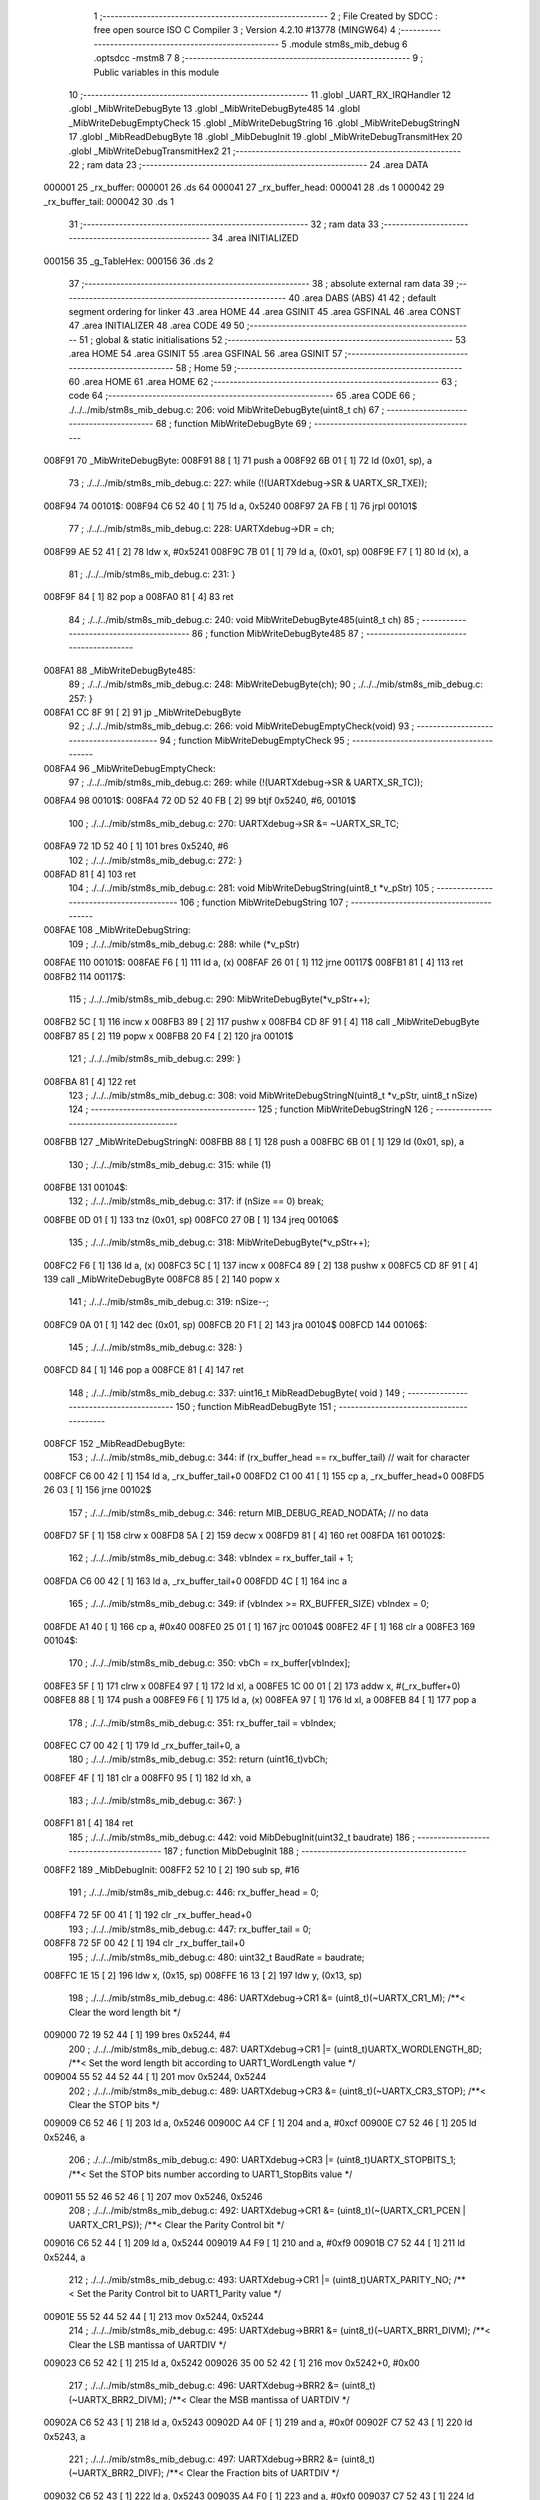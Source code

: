                                       1 ;--------------------------------------------------------
                                      2 ; File Created by SDCC : free open source ISO C Compiler 
                                      3 ; Version 4.2.10 #13778 (MINGW64)
                                      4 ;--------------------------------------------------------
                                      5 	.module stm8s_mib_debug
                                      6 	.optsdcc -mstm8
                                      7 	
                                      8 ;--------------------------------------------------------
                                      9 ; Public variables in this module
                                     10 ;--------------------------------------------------------
                                     11 	.globl _UART_RX_IRQHandler
                                     12 	.globl _MibWriteDebugByte
                                     13 	.globl _MibWriteDebugByte485
                                     14 	.globl _MibWriteDebugEmptyCheck
                                     15 	.globl _MibWriteDebugString
                                     16 	.globl _MibWriteDebugStringN
                                     17 	.globl _MibReadDebugByte
                                     18 	.globl _MibDebugInit
                                     19 	.globl _MibWriteDebugTransmitHex
                                     20 	.globl _MibWriteDebugTransmitHex2
                                     21 ;--------------------------------------------------------
                                     22 ; ram data
                                     23 ;--------------------------------------------------------
                                     24 	.area DATA
      000001                         25 _rx_buffer:
      000001                         26 	.ds 64
      000041                         27 _rx_buffer_head:
      000041                         28 	.ds 1
      000042                         29 _rx_buffer_tail:
      000042                         30 	.ds 1
                                     31 ;--------------------------------------------------------
                                     32 ; ram data
                                     33 ;--------------------------------------------------------
                                     34 	.area INITIALIZED
      000156                         35 _g_TableHex:
      000156                         36 	.ds 2
                                     37 ;--------------------------------------------------------
                                     38 ; absolute external ram data
                                     39 ;--------------------------------------------------------
                                     40 	.area DABS (ABS)
                                     41 
                                     42 ; default segment ordering for linker
                                     43 	.area HOME
                                     44 	.area GSINIT
                                     45 	.area GSFINAL
                                     46 	.area CONST
                                     47 	.area INITIALIZER
                                     48 	.area CODE
                                     49 
                                     50 ;--------------------------------------------------------
                                     51 ; global & static initialisations
                                     52 ;--------------------------------------------------------
                                     53 	.area HOME
                                     54 	.area GSINIT
                                     55 	.area GSFINAL
                                     56 	.area GSINIT
                                     57 ;--------------------------------------------------------
                                     58 ; Home
                                     59 ;--------------------------------------------------------
                                     60 	.area HOME
                                     61 	.area HOME
                                     62 ;--------------------------------------------------------
                                     63 ; code
                                     64 ;--------------------------------------------------------
                                     65 	.area CODE
                                     66 ;	./../../mib/stm8s_mib_debug.c: 206: void MibWriteDebugByte(uint8_t ch)
                                     67 ;	-----------------------------------------
                                     68 ;	 function MibWriteDebugByte
                                     69 ;	-----------------------------------------
      008F91                         70 _MibWriteDebugByte:
      008F91 88               [ 1]   71 	push	a
      008F92 6B 01            [ 1]   72 	ld	(0x01, sp), a
                                     73 ;	./../../mib/stm8s_mib_debug.c: 227: while (!(UARTXdebug->SR & UARTX_SR_TXE));
      008F94                         74 00101$:
      008F94 C6 52 40         [ 1]   75 	ld	a, 0x5240
      008F97 2A FB            [ 1]   76 	jrpl	00101$
                                     77 ;	./../../mib/stm8s_mib_debug.c: 228: UARTXdebug->DR = ch;
      008F99 AE 52 41         [ 2]   78 	ldw	x, #0x5241
      008F9C 7B 01            [ 1]   79 	ld	a, (0x01, sp)
      008F9E F7               [ 1]   80 	ld	(x), a
                                     81 ;	./../../mib/stm8s_mib_debug.c: 231: }
      008F9F 84               [ 1]   82 	pop	a
      008FA0 81               [ 4]   83 	ret
                                     84 ;	./../../mib/stm8s_mib_debug.c: 240: void MibWriteDebugByte485(uint8_t ch)
                                     85 ;	-----------------------------------------
                                     86 ;	 function MibWriteDebugByte485
                                     87 ;	-----------------------------------------
      008FA1                         88 _MibWriteDebugByte485:
                                     89 ;	./../../mib/stm8s_mib_debug.c: 248: MibWriteDebugByte(ch);
                                     90 ;	./../../mib/stm8s_mib_debug.c: 257: }
      008FA1 CC 8F 91         [ 2]   91 	jp	_MibWriteDebugByte
                                     92 ;	./../../mib/stm8s_mib_debug.c: 266: void MibWriteDebugEmptyCheck(void)
                                     93 ;	-----------------------------------------
                                     94 ;	 function MibWriteDebugEmptyCheck
                                     95 ;	-----------------------------------------
      008FA4                         96 _MibWriteDebugEmptyCheck:
                                     97 ;	./../../mib/stm8s_mib_debug.c: 269: while (!(UARTXdebug->SR & UARTX_SR_TC));
      008FA4                         98 00101$:
      008FA4 72 0D 52 40 FB   [ 2]   99 	btjf	0x5240, #6, 00101$
                                    100 ;	./../../mib/stm8s_mib_debug.c: 270: UARTXdebug->SR &= ~UARTX_SR_TC;
      008FA9 72 1D 52 40      [ 1]  101 	bres	0x5240, #6
                                    102 ;	./../../mib/stm8s_mib_debug.c: 272: }
      008FAD 81               [ 4]  103 	ret
                                    104 ;	./../../mib/stm8s_mib_debug.c: 281: void MibWriteDebugString(uint8_t *v_pStr)
                                    105 ;	-----------------------------------------
                                    106 ;	 function MibWriteDebugString
                                    107 ;	-----------------------------------------
      008FAE                        108 _MibWriteDebugString:
                                    109 ;	./../../mib/stm8s_mib_debug.c: 288: while (*v_pStr)
      008FAE                        110 00101$:
      008FAE F6               [ 1]  111 	ld	a, (x)
      008FAF 26 01            [ 1]  112 	jrne	00117$
      008FB1 81               [ 4]  113 	ret
      008FB2                        114 00117$:
                                    115 ;	./../../mib/stm8s_mib_debug.c: 290: MibWriteDebugByte(*v_pStr++);
      008FB2 5C               [ 1]  116 	incw	x
      008FB3 89               [ 2]  117 	pushw	x
      008FB4 CD 8F 91         [ 4]  118 	call	_MibWriteDebugByte
      008FB7 85               [ 2]  119 	popw	x
      008FB8 20 F4            [ 2]  120 	jra	00101$
                                    121 ;	./../../mib/stm8s_mib_debug.c: 299: }
      008FBA 81               [ 4]  122 	ret
                                    123 ;	./../../mib/stm8s_mib_debug.c: 308: void MibWriteDebugStringN(uint8_t *v_pStr, uint8_t nSize)
                                    124 ;	-----------------------------------------
                                    125 ;	 function MibWriteDebugStringN
                                    126 ;	-----------------------------------------
      008FBB                        127 _MibWriteDebugStringN:
      008FBB 88               [ 1]  128 	push	a
      008FBC 6B 01            [ 1]  129 	ld	(0x01, sp), a
                                    130 ;	./../../mib/stm8s_mib_debug.c: 315: while (1)
      008FBE                        131 00104$:
                                    132 ;	./../../mib/stm8s_mib_debug.c: 317: if (nSize == 0)	break;		
      008FBE 0D 01            [ 1]  133 	tnz	(0x01, sp)
      008FC0 27 0B            [ 1]  134 	jreq	00106$
                                    135 ;	./../../mib/stm8s_mib_debug.c: 318: MibWriteDebugByte(*v_pStr++);
      008FC2 F6               [ 1]  136 	ld	a, (x)
      008FC3 5C               [ 1]  137 	incw	x
      008FC4 89               [ 2]  138 	pushw	x
      008FC5 CD 8F 91         [ 4]  139 	call	_MibWriteDebugByte
      008FC8 85               [ 2]  140 	popw	x
                                    141 ;	./../../mib/stm8s_mib_debug.c: 319: nSize--;
      008FC9 0A 01            [ 1]  142 	dec	(0x01, sp)
      008FCB 20 F1            [ 2]  143 	jra	00104$
      008FCD                        144 00106$:
                                    145 ;	./../../mib/stm8s_mib_debug.c: 328: }
      008FCD 84               [ 1]  146 	pop	a
      008FCE 81               [ 4]  147 	ret
                                    148 ;	./../../mib/stm8s_mib_debug.c: 337: uint16_t MibReadDebugByte( void )
                                    149 ;	-----------------------------------------
                                    150 ;	 function MibReadDebugByte
                                    151 ;	-----------------------------------------
      008FCF                        152 _MibReadDebugByte:
                                    153 ;	./../../mib/stm8s_mib_debug.c: 344: if (rx_buffer_head == rx_buffer_tail) // wait for character
      008FCF C6 00 42         [ 1]  154 	ld	a, _rx_buffer_tail+0
      008FD2 C1 00 41         [ 1]  155 	cp	a, _rx_buffer_head+0
      008FD5 26 03            [ 1]  156 	jrne	00102$
                                    157 ;	./../../mib/stm8s_mib_debug.c: 346: return MIB_DEBUG_READ_NODATA; // no data
      008FD7 5F               [ 1]  158 	clrw	x
      008FD8 5A               [ 2]  159 	decw	x
      008FD9 81               [ 4]  160 	ret
      008FDA                        161 00102$:
                                    162 ;	./../../mib/stm8s_mib_debug.c: 348: vbIndex = rx_buffer_tail + 1;
      008FDA C6 00 42         [ 1]  163 	ld	a, _rx_buffer_tail+0
      008FDD 4C               [ 1]  164 	inc	a
                                    165 ;	./../../mib/stm8s_mib_debug.c: 349: if (vbIndex >= RX_BUFFER_SIZE) vbIndex = 0;
      008FDE A1 40            [ 1]  166 	cp	a, #0x40
      008FE0 25 01            [ 1]  167 	jrc	00104$
      008FE2 4F               [ 1]  168 	clr	a
      008FE3                        169 00104$:
                                    170 ;	./../../mib/stm8s_mib_debug.c: 350: vbCh = rx_buffer[vbIndex];
      008FE3 5F               [ 1]  171 	clrw	x
      008FE4 97               [ 1]  172 	ld	xl, a
      008FE5 1C 00 01         [ 2]  173 	addw	x, #(_rx_buffer+0)
      008FE8 88               [ 1]  174 	push	a
      008FE9 F6               [ 1]  175 	ld	a, (x)
      008FEA 97               [ 1]  176 	ld	xl, a
      008FEB 84               [ 1]  177 	pop	a
                                    178 ;	./../../mib/stm8s_mib_debug.c: 351: rx_buffer_tail = vbIndex;
      008FEC C7 00 42         [ 1]  179 	ld	_rx_buffer_tail+0, a
                                    180 ;	./../../mib/stm8s_mib_debug.c: 352: return (uint16_t)vbCh;
      008FEF 4F               [ 1]  181 	clr	a
      008FF0 95               [ 1]  182 	ld	xh, a
                                    183 ;	./../../mib/stm8s_mib_debug.c: 367: }
      008FF1 81               [ 4]  184 	ret
                                    185 ;	./../../mib/stm8s_mib_debug.c: 442: void MibDebugInit(uint32_t baudrate)
                                    186 ;	-----------------------------------------
                                    187 ;	 function MibDebugInit
                                    188 ;	-----------------------------------------
      008FF2                        189 _MibDebugInit:
      008FF2 52 10            [ 2]  190 	sub	sp, #16
                                    191 ;	./../../mib/stm8s_mib_debug.c: 446: rx_buffer_head = 0;
      008FF4 72 5F 00 41      [ 1]  192 	clr	_rx_buffer_head+0
                                    193 ;	./../../mib/stm8s_mib_debug.c: 447: rx_buffer_tail = 0;
      008FF8 72 5F 00 42      [ 1]  194 	clr	_rx_buffer_tail+0
                                    195 ;	./../../mib/stm8s_mib_debug.c: 480: uint32_t BaudRate = baudrate;
      008FFC 1E 15            [ 2]  196 	ldw	x, (0x15, sp)
      008FFE 16 13            [ 2]  197 	ldw	y, (0x13, sp)
                                    198 ;	./../../mib/stm8s_mib_debug.c: 486: UARTXdebug->CR1 &= (uint8_t)(~UARTX_CR1_M);			 /**< Clear the word length bit */
      009000 72 19 52 44      [ 1]  199 	bres	0x5244, #4
                                    200 ;	./../../mib/stm8s_mib_debug.c: 487: UARTXdebug->CR1 |= (uint8_t)UARTX_WORDLENGTH_8D; /**< Set the word length bit according to UART1_WordLength value */
      009004 55 52 44 52 44   [ 1]  201 	mov	0x5244, 0x5244
                                    202 ;	./../../mib/stm8s_mib_debug.c: 489: UARTXdebug->CR3 &= (uint8_t)(~UARTX_CR3_STOP); /**< Clear the STOP bits */
      009009 C6 52 46         [ 1]  203 	ld	a, 0x5246
      00900C A4 CF            [ 1]  204 	and	a, #0xcf
      00900E C7 52 46         [ 1]  205 	ld	0x5246, a
                                    206 ;	./../../mib/stm8s_mib_debug.c: 490: UARTXdebug->CR3 |= (uint8_t)UARTX_STOPBITS_1;	 /**< Set the STOP bits number according to UART1_StopBits value  */
      009011 55 52 46 52 46   [ 1]  207 	mov	0x5246, 0x5246
                                    208 ;	./../../mib/stm8s_mib_debug.c: 492: UARTXdebug->CR1 &= (uint8_t)(~(UARTX_CR1_PCEN | UARTX_CR1_PS)); /**< Clear the Parity Control bit */
      009016 C6 52 44         [ 1]  209 	ld	a, 0x5244
      009019 A4 F9            [ 1]  210 	and	a, #0xf9
      00901B C7 52 44         [ 1]  211 	ld	0x5244, a
                                    212 ;	./../../mib/stm8s_mib_debug.c: 493: UARTXdebug->CR1 |= (uint8_t)UARTX_PARITY_NO;										/**< Set the Parity Control bit to UART1_Parity value */
      00901E 55 52 44 52 44   [ 1]  213 	mov	0x5244, 0x5244
                                    214 ;	./../../mib/stm8s_mib_debug.c: 495: UARTXdebug->BRR1 &= (uint8_t)(~UARTX_BRR1_DIVM); /**< Clear the LSB mantissa of UARTDIV  */
      009023 C6 52 42         [ 1]  215 	ld	a, 0x5242
      009026 35 00 52 42      [ 1]  216 	mov	0x5242+0, #0x00
                                    217 ;	./../../mib/stm8s_mib_debug.c: 496: UARTXdebug->BRR2 &= (uint8_t)(~UARTX_BRR2_DIVM); /**< Clear the MSB mantissa of UARTDIV  */
      00902A C6 52 43         [ 1]  218 	ld	a, 0x5243
      00902D A4 0F            [ 1]  219 	and	a, #0x0f
      00902F C7 52 43         [ 1]  220 	ld	0x5243, a
                                    221 ;	./../../mib/stm8s_mib_debug.c: 497: UARTXdebug->BRR2 &= (uint8_t)(~UARTX_BRR2_DIVF); /**< Clear the Fraction bits of UARTDIV */
      009032 C6 52 43         [ 1]  222 	ld	a, 0x5243
      009035 A4 F0            [ 1]  223 	and	a, #0xf0
      009037 C7 52 43         [ 1]  224 	ld	0x5243, a
                                    225 ;	./../../mib/stm8s_mib_debug.c: 500: BaudRate_Mantissa = ((uint32_t)v_ClkValue / (BaudRate << 4));
      00903A A6 04            [ 1]  226 	ld	a, #0x04
      00903C                        227 00103$:
      00903C 58               [ 2]  228 	sllw	x
      00903D 90 59            [ 2]  229 	rlcw	y
      00903F 4A               [ 1]  230 	dec	a
      009040 26 FA            [ 1]  231 	jrne	00103$
      009042 1F 0F            [ 2]  232 	ldw	(0x0f, sp), x
      009044 17 0D            [ 2]  233 	ldw	(0x0d, sp), y
      009046 1E 0F            [ 2]  234 	ldw	x, (0x0f, sp)
      009048 89               [ 2]  235 	pushw	x
      009049 1E 0F            [ 2]  236 	ldw	x, (0x0f, sp)
      00904B 89               [ 2]  237 	pushw	x
      00904C 4B 00            [ 1]  238 	push	#0x00
      00904E 4B 24            [ 1]  239 	push	#0x24
      009050 4B F4            [ 1]  240 	push	#0xf4
      009052 4B 00            [ 1]  241 	push	#0x00
      009054 CD AB 71         [ 4]  242 	call	__divulong
      009057 5B 08            [ 2]  243 	addw	sp, #8
      009059 1F 03            [ 2]  244 	ldw	(0x03, sp), x
                                    245 ;	./../../mib/stm8s_mib_debug.c: 501: BaudRate_Mantissa100 = (((uint32_t)v_ClkValue * 100) / (BaudRate << 4));
      00905B 90 89            [ 2]  246 	pushw	y
      00905D 1E 11            [ 2]  247 	ldw	x, (0x11, sp)
      00905F 89               [ 2]  248 	pushw	x
      009060 1E 11            [ 2]  249 	ldw	x, (0x11, sp)
      009062 89               [ 2]  250 	pushw	x
      009063 4B 00            [ 1]  251 	push	#0x00
      009065 4B 10            [ 1]  252 	push	#0x10
      009067 4B 5E            [ 1]  253 	push	#0x5e
      009069 4B 5F            [ 1]  254 	push	#0x5f
      00906B CD AB 71         [ 4]  255 	call	__divulong
      00906E 5B 08            [ 2]  256 	addw	sp, #8
      009070 17 0F            [ 2]  257 	ldw	(0x0f, sp), y
      009072 90 85            [ 2]  258 	popw	y
      009074 1F 07            [ 2]  259 	ldw	(0x07, sp), x
      009076 1E 0D            [ 2]  260 	ldw	x, (0x0d, sp)
      009078 1F 05            [ 2]  261 	ldw	(0x05, sp), x
                                    262 ;	./../../mib/stm8s_mib_debug.c: 503: BRR2_1 = (uint8_t)((uint8_t)(((BaudRate_Mantissa100 - (BaudRate_Mantissa * 100)) << 4) / 100) & (u8)0x0F); /**< Set the fraction of UARTDIV  */
      00907A 90 89            [ 2]  263 	pushw	y
      00907C 1E 05            [ 2]  264 	ldw	x, (0x05, sp)
      00907E 89               [ 2]  265 	pushw	x
      00907F 90 89            [ 2]  266 	pushw	y
      009081 4B 64            [ 1]  267 	push	#0x64
      009083 5F               [ 1]  268 	clrw	x
      009084 89               [ 2]  269 	pushw	x
      009085 4B 00            [ 1]  270 	push	#0x00
      009087 CD AC A3         [ 4]  271 	call	__mullong
      00908A 5B 08            [ 2]  272 	addw	sp, #8
      00908C 1F 0D            [ 2]  273 	ldw	(0x0d, sp), x
      00908E 17 0B            [ 2]  274 	ldw	(0x0b, sp), y
      009090 90 85            [ 2]  275 	popw	y
      009092 1E 07            [ 2]  276 	ldw	x, (0x07, sp)
      009094 72 F0 0B         [ 2]  277 	subw	x, (0x0b, sp)
      009097 1F 0F            [ 2]  278 	ldw	(0x0f, sp), x
      009099 7B 06            [ 1]  279 	ld	a, (0x06, sp)
      00909B 12 0A            [ 1]  280 	sbc	a, (0x0a, sp)
      00909D 97               [ 1]  281 	ld	xl, a
      00909E 7B 05            [ 1]  282 	ld	a, (0x05, sp)
      0090A0 12 09            [ 1]  283 	sbc	a, (0x09, sp)
      0090A2 95               [ 1]  284 	ld	xh, a
      0090A3 1F 0D            [ 2]  285 	ldw	(0x0d, sp), x
      0090A5 1E 0F            [ 2]  286 	ldw	x, (0x0f, sp)
      0090A7 A6 04            [ 1]  287 	ld	a, #0x04
      0090A9                        288 00105$:
      0090A9 58               [ 2]  289 	sllw	x
      0090AA 09 0E            [ 1]  290 	rlc	(0x0e, sp)
      0090AC 09 0D            [ 1]  291 	rlc	(0x0d, sp)
      0090AE 4A               [ 1]  292 	dec	a
      0090AF 26 F8            [ 1]  293 	jrne	00105$
      0090B1 90 89            [ 2]  294 	pushw	y
      0090B3 4B 64            [ 1]  295 	push	#0x64
      0090B5 4B 00            [ 1]  296 	push	#0x00
      0090B7 4B 00            [ 1]  297 	push	#0x00
      0090B9 4B 00            [ 1]  298 	push	#0x00
      0090BB 89               [ 2]  299 	pushw	x
      0090BC 1E 15            [ 2]  300 	ldw	x, (0x15, sp)
      0090BE 89               [ 2]  301 	pushw	x
      0090BF CD AB 71         [ 4]  302 	call	__divulong
      0090C2 5B 08            [ 2]  303 	addw	sp, #8
      0090C4 17 0F            [ 2]  304 	ldw	(0x0f, sp), y
      0090C6 9F               [ 1]  305 	ld	a, xl
      0090C7 90 85            [ 2]  306 	popw	y
      0090C9 A4 0F            [ 1]  307 	and	a, #0x0f
      0090CB 6B 0E            [ 1]  308 	ld	(0x0e, sp), a
                                    309 ;	./../../mib/stm8s_mib_debug.c: 504: BRR2_2 = (uint8_t)((BaudRate_Mantissa >> 4) & (u8)0xF0);
      0090CD 1E 03            [ 2]  310 	ldw	x, (0x03, sp)
      0090CF A6 10            [ 1]  311 	ld	a, #0x10
      0090D1 62               [ 2]  312 	div	x, a
      0090D2 02               [ 1]  313 	rlwa	x
      0090D3 6B 0F            [ 1]  314 	ld	(0x0f, sp), a
      0090D5 01               [ 1]  315 	rrwa	x
      0090D6 9F               [ 1]  316 	ld	a, xl
      0090D7 A4 F0            [ 1]  317 	and	a, #0xf0
                                    318 ;	./../../mib/stm8s_mib_debug.c: 506: UARTXdebug->BRR2 = (uint8_t)(BRR2_1 | BRR2_2);
      0090D9 1A 0E            [ 1]  319 	or	a, (0x0e, sp)
      0090DB C7 52 43         [ 1]  320 	ld	0x5243, a
                                    321 ;	./../../mib/stm8s_mib_debug.c: 507: UARTXdebug->BRR1 = (uint8_t)BaudRate_Mantissa; /**< Set the LSB mantissa of UARTDIV  */
      0090DE 7B 04            [ 1]  322 	ld	a, (0x04, sp)
      0090E0 C7 52 42         [ 1]  323 	ld	0x5242, a
                                    324 ;	./../../mib/stm8s_mib_debug.c: 509: UARTXdebug->CR2 &= (uint8_t) ~(UARTX_CR2_TEN | UARTX_CR2_REN);																																		 /**< Disable the Transmitter and Receiver before seting the LBCL, CPOL and CPHA bits */
      0090E3 C6 52 45         [ 1]  325 	ld	a, 0x5245
      0090E6 A4 F3            [ 1]  326 	and	a, #0xf3
      0090E8 C7 52 45         [ 1]  327 	ld	0x5245, a
                                    328 ;	./../../mib/stm8s_mib_debug.c: 510: UARTXdebug->CR3 &= (uint8_t) ~(UARTX_CR3_CPOL | UARTX_CR3_CPHA | UARTX_CR3_LBCL);																									 /**< Clear the Clock Polarity, lock Phase, Last Bit Clock pulse */
      0090EB C6 52 46         [ 1]  329 	ld	a, 0x5246
      0090EE A4 F8            [ 1]  330 	and	a, #0xf8
      0090F0 C7 52 46         [ 1]  331 	ld	0x5246, a
                                    332 ;	./../../mib/stm8s_mib_debug.c: 511: UARTXdebug->CR3 |= (uint8_t)((uint8_t)UARTX_SYNCMODE_CLOCK_DISABLE & (uint8_t)(UARTX_CR3_CPOL | UARTX_CR3_CPHA | UARTX_CR3_LBCL)); /**< Set the Clock Polarity, lock Phase, Last Bit Clock pulse */
      0090F3 55 52 46 52 46   [ 1]  333 	mov	0x5246, 0x5246
                                    334 ;	./../../mib/stm8s_mib_debug.c: 513: UARTXdebug->CR2 |= (uint8_t)UARTX_CR2_TEN;									/**< Set the Transmitter Enable bit */
      0090F8 72 16 52 45      [ 1]  335 	bset	0x5245, #3
                                    336 ;	./../../mib/stm8s_mib_debug.c: 517: UARTXdebug->CR2 |= (uint8_t)UARTX_CR2_REN | UARTX_CR2_RIEN; /**< Set the Receiver Enable bit */
      0090FC C6 52 45         [ 1]  337 	ld	a, 0x5245
      0090FF AA 24            [ 1]  338 	or	a, #0x24
      009101 C7 52 45         [ 1]  339 	ld	0x5245, a
                                    340 ;	./../../mib/stm8s_mib_debug.c: 525: UARTXdebug->CR3 &= (uint8_t)(~UARTX_CR3_CKEN); /**< Clear the Clock Enable bit */
      009104 72 17 52 46      [ 1]  341 	bres	0x5246, #3
                                    342 ;	./../../mib/stm8s_mib_debug.c: 531: UCOM_TXD_GPIO->DDR |= (UCOM_TXD_PIN); /* Set Output mode */
      009108 72 1A 50 11      [ 1]  343 	bset	0x5011, #5
                                    344 ;	./../../mib/stm8s_mib_debug.c: 532: UCOM_TXD_GPIO->CR1 |= (UCOM_TXD_PIN);	/* Pull-Up or Push-Pull */
      00910C 72 1A 50 12      [ 1]  345 	bset	0x5012, #5
                                    346 ;	./../../mib/stm8s_mib_debug.c: 533: UCOM_TXD_GPIO->CR2 |= (UCOM_TXD_PIN);	/* Output speed up to 10 MHz */
      009110 72 1A 50 13      [ 1]  347 	bset	0x5013, #5
                                    348 ;	./../../mib/stm8s_mib_debug.c: 534: UCOM_TXD_GPIO->ODR |= (UCOM_TXD_PIN); // high... 
      009114 72 1A 50 0F      [ 1]  349 	bset	0x500f, #5
                                    350 ;	./../../mib/stm8s_mib_debug.c: 538: UCOM_RXD_GPIO->DDR &= ~(UCOM_RXD_PIN); // Set input mode 
      009118 72 1D 50 11      [ 1]  351 	bres	0x5011, #6
                                    352 ;	./../../mib/stm8s_mib_debug.c: 539: UCOM_RXD_GPIO->CR1 |= (UCOM_RXD_PIN);	 /* Pull-Up or Push-Pull */
      00911C 72 1C 50 12      [ 1]  353 	bset	0x5012, #6
                                    354 ;	./../../mib/stm8s_mib_debug.c: 540: UCOM_RXD_GPIO->CR2 &= ~(UCOM_RXD_PIN); /*  External interrupt disabled */
      009120 C6 50 13         [ 1]  355 	ld	a, 0x5013
      009123 A4 BF            [ 1]  356 	and	a, #0xbf
      009125 C7 50 13         [ 1]  357 	ld	0x5013, a
                                    358 ;	./../../mib/stm8s_mib_debug.c: 548: }
      009128 1E 11            [ 2]  359 	ldw	x, (17, sp)
      00912A 5B 16            [ 2]  360 	addw	sp, #22
      00912C FC               [ 2]  361 	jp	(x)
                                    362 ;	./../../mib/stm8s_mib_debug.c: 554: void MibWriteDebugTransmitHex(uint8_t data)
                                    363 ;	-----------------------------------------
                                    364 ;	 function MibWriteDebugTransmitHex
                                    365 ;	-----------------------------------------
      00912D                        366 _MibWriteDebugTransmitHex:
      00912D 88               [ 1]  367 	push	a
      00912E 6B 01            [ 1]  368 	ld	(0x01, sp), a
                                    369 ;	./../../mib/stm8s_mib_debug.c: 561: MibWriteDebugByte('.');
      009130 A6 2E            [ 1]  370 	ld	a, #0x2e
      009132 CD 8F 91         [ 4]  371 	call	_MibWriteDebugByte
                                    372 ;	./../../mib/stm8s_mib_debug.c: 562: if (data > 0xd)	MibWriteDebugByte(data);
      009135 7B 01            [ 1]  373 	ld	a, (0x01, sp)
      009137 A1 0D            [ 1]  374 	cp	a, #0x0d
      009139 23 05            [ 2]  375 	jrule	00102$
      00913B 7B 01            [ 1]  376 	ld	a, (0x01, sp)
      00913D CD 8F 91         [ 4]  377 	call	_MibWriteDebugByte
      009140                        378 00102$:
                                    379 ;	./../../mib/stm8s_mib_debug.c: 563: MibWriteDebugByte('[');
      009140 A6 5B            [ 1]  380 	ld	a, #0x5b
      009142 CD 8F 91         [ 4]  381 	call	_MibWriteDebugByte
                                    382 ;	./../../mib/stm8s_mib_debug.c: 564: MibWriteDebugByte(g_TableHex[data >> 4]);
      009145 7B 01            [ 1]  383 	ld	a, (0x01, sp)
      009147 4E               [ 1]  384 	swap	a
      009148 A4 0F            [ 1]  385 	and	a, #0x0f
      00914A 5F               [ 1]  386 	clrw	x
      00914B 97               [ 1]  387 	ld	xl, a
      00914C 72 BB 01 56      [ 2]  388 	addw	x, _g_TableHex+0
      009150 F6               [ 1]  389 	ld	a, (x)
      009151 CD 8F 91         [ 4]  390 	call	_MibWriteDebugByte
                                    391 ;	./../../mib/stm8s_mib_debug.c: 565: MibWriteDebugByte(g_TableHex[data & 0xf]);
      009154 7B 01            [ 1]  392 	ld	a, (0x01, sp)
      009156 A4 0F            [ 1]  393 	and	a, #0x0f
      009158 97               [ 1]  394 	ld	xl, a
      009159 4F               [ 1]  395 	clr	a
      00915A 95               [ 1]  396 	ld	xh, a
      00915B 72 BB 01 56      [ 2]  397 	addw	x, _g_TableHex+0
      00915F F6               [ 1]  398 	ld	a, (x)
      009160 CD 8F 91         [ 4]  399 	call	_MibWriteDebugByte
                                    400 ;	./../../mib/stm8s_mib_debug.c: 566: MibWriteDebugByte(']');
      009163 A6 5D            [ 1]  401 	ld	a, #0x5d
      009165 CD 8F 91         [ 4]  402 	call	_MibWriteDebugByte
                                    403 ;	./../../mib/stm8s_mib_debug.c: 567: while (!(UARTXdebug->SR & UARTX_SR_TC));
      009168                        404 00103$:
      009168 72 0D 52 40 FB   [ 2]  405 	btjf	0x5240, #6, 00103$
                                    406 ;	./../../mib/stm8s_mib_debug.c: 568: UARTXdebug->SR &= ~UARTX_SR_TC;	
      00916D 72 1D 52 40      [ 1]  407 	bres	0x5240, #6
                                    408 ;	./../../mib/stm8s_mib_debug.c: 574: }
      009171 84               [ 1]  409 	pop	a
      009172 81               [ 4]  410 	ret
                                    411 ;	./../../mib/stm8s_mib_debug.c: 579: void MibWriteDebugTransmitHex2(uint8_t data)
                                    412 ;	-----------------------------------------
                                    413 ;	 function MibWriteDebugTransmitHex2
                                    414 ;	-----------------------------------------
      009173                        415 _MibWriteDebugTransmitHex2:
      009173 88               [ 1]  416 	push	a
      009174 6B 01            [ 1]  417 	ld	(0x01, sp), a
                                    418 ;	./../../mib/stm8s_mib_debug.c: 586: MibWriteDebugByte('.');
      009176 A6 2E            [ 1]  419 	ld	a, #0x2e
      009178 CD 8F 91         [ 4]  420 	call	_MibWriteDebugByte
                                    421 ;	./../../mib/stm8s_mib_debug.c: 587: MibWriteDebugByte(g_TableHex[data >> 4]);
      00917B 7B 01            [ 1]  422 	ld	a, (0x01, sp)
      00917D 4E               [ 1]  423 	swap	a
      00917E A4 0F            [ 1]  424 	and	a, #0x0f
      009180 5F               [ 1]  425 	clrw	x
      009181 97               [ 1]  426 	ld	xl, a
      009182 72 BB 01 56      [ 2]  427 	addw	x, _g_TableHex+0
      009186 F6               [ 1]  428 	ld	a, (x)
      009187 CD 8F 91         [ 4]  429 	call	_MibWriteDebugByte
                                    430 ;	./../../mib/stm8s_mib_debug.c: 588: MibWriteDebugByte(g_TableHex[data & 0xf]);
      00918A 7B 01            [ 1]  431 	ld	a, (0x01, sp)
      00918C A4 0F            [ 1]  432 	and	a, #0x0f
      00918E 97               [ 1]  433 	ld	xl, a
      00918F 4F               [ 1]  434 	clr	a
      009190 95               [ 1]  435 	ld	xh, a
      009191 72 BB 01 56      [ 2]  436 	addw	x, _g_TableHex+0
      009195 F6               [ 1]  437 	ld	a, (x)
      009196 CD 8F 91         [ 4]  438 	call	_MibWriteDebugByte
                                    439 ;	./../../mib/stm8s_mib_debug.c: 589: while (!(UARTXdebug->SR & UARTX_SR_TC));
      009199                        440 00101$:
      009199 72 0D 52 40 FB   [ 2]  441 	btjf	0x5240, #6, 00101$
                                    442 ;	./../../mib/stm8s_mib_debug.c: 590: UARTXdebug->SR &= ~UARTX_SR_TC;
      00919E 72 1D 52 40      [ 1]  443 	bres	0x5240, #6
                                    444 ;	./../../mib/stm8s_mib_debug.c: 596: }
      0091A2 84               [ 1]  445 	pop	a
      0091A3 81               [ 4]  446 	ret
                                    447 ;	./../../mib/stm8s_mib_debug.c: 602: void UART_RX_IRQHandler(void) /* UART RX */
                                    448 ;	-----------------------------------------
                                    449 ;	 function UART_RX_IRQHandler
                                    450 ;	-----------------------------------------
      0091A4                        451 _UART_RX_IRQHandler:
                                    452 ;	./../../mib/stm8s_mib_debug.c: 608: if (UARTXdebug->SR & UARTX_SR_RXNE) // RXNE :  ISR.bit5 // UART1_FLAG_RXNE
      0091A4 72 0B 52 40 22   [ 2]  453 	btjf	0x5240, #5, 00108$
                                    454 ;	./../../mib/stm8s_mib_debug.c: 610: vbCh = (uint8_t)(UARTXdebug->DR);
      0091A9 C6 52 41         [ 1]  455 	ld	a, 0x5241
      0091AC 90 97            [ 1]  456 	ld	yl, a
                                    457 ;	./../../mib/stm8s_mib_debug.c: 611: vbIndex = rx_buffer_head + 1;
      0091AE C6 00 41         [ 1]  458 	ld	a, _rx_buffer_head+0
      0091B1 4C               [ 1]  459 	inc	a
                                    460 ;	./../../mib/stm8s_mib_debug.c: 612: if (vbIndex >= RX_BUFFER_SIZE)
      0091B2 A1 40            [ 1]  461 	cp	a, #0x40
      0091B4 25 01            [ 1]  462 	jrc	00102$
                                    463 ;	./../../mib/stm8s_mib_debug.c: 613: vbIndex = 0;
      0091B6 4F               [ 1]  464 	clr	a
      0091B7                        465 00102$:
                                    466 ;	./../../mib/stm8s_mib_debug.c: 614: if (vbIndex != rx_buffer_tail)
      0091B7 C1 00 42         [ 1]  467 	cp	a, _rx_buffer_tail+0
      0091BA 26 01            [ 1]  468 	jrne	00135$
      0091BC 81               [ 4]  469 	ret
      0091BD                        470 00135$:
                                    471 ;	./../../mib/stm8s_mib_debug.c: 616: rx_buffer[vbIndex] = vbCh;
      0091BD 5F               [ 1]  472 	clrw	x
      0091BE 97               [ 1]  473 	ld	xl, a
      0091BF 1C 00 01         [ 2]  474 	addw	x, #(_rx_buffer+0)
      0091C2 88               [ 1]  475 	push	a
      0091C3 90 9F            [ 1]  476 	ld	a, yl
      0091C5 F7               [ 1]  477 	ld	(x), a
      0091C6 84               [ 1]  478 	pop	a
                                    479 ;	./../../mib/stm8s_mib_debug.c: 617: rx_buffer_head = vbIndex;
      0091C7 C7 00 41         [ 1]  480 	ld	_rx_buffer_head+0, a
      0091CA 81               [ 4]  481 	ret
      0091CB                        482 00108$:
                                    483 ;	./../../mib/stm8s_mib_debug.c: 620: else if (UARTXdebug->SR & UARTX_SR_OR) // OE : ISR.bit4 // /*!< OverRun error flag */
      0091CB 72 06 52 40 01   [ 2]  484 	btjt	0x5240, #3, 00137$
      0091D0 81               [ 4]  485 	ret
      0091D1                        486 00137$:
                                    487 ;	./../../mib/stm8s_mib_debug.c: 622: vbCh = (uint8_t)(UARTXdebug->DR);
      0091D1 C6 52 41         [ 1]  488 	ld	a, 0x5241
                                    489 ;	./../../mib/stm8s_mib_debug.c: 625: }
      0091D4 81               [ 4]  490 	ret
                                    491 	.area CODE
                                    492 	.area CONST
                                    493 	.area CONST
      0083CD                        494 ___str_0:
      0083CD 30 31 32 33 34 35 36   495 	.ascii "0123456789ABCDEF"
             37 38 39 41 42 43 44
             45 46
      0083DD 00                     496 	.db 0x00
                                    497 	.area CODE
                                    498 	.area INITIALIZER
      0089E8                        499 __xinit__g_TableHex:
      0089E8 83 CD                  500 	.dw ___str_0
                                    501 	.area CABS (ABS)
